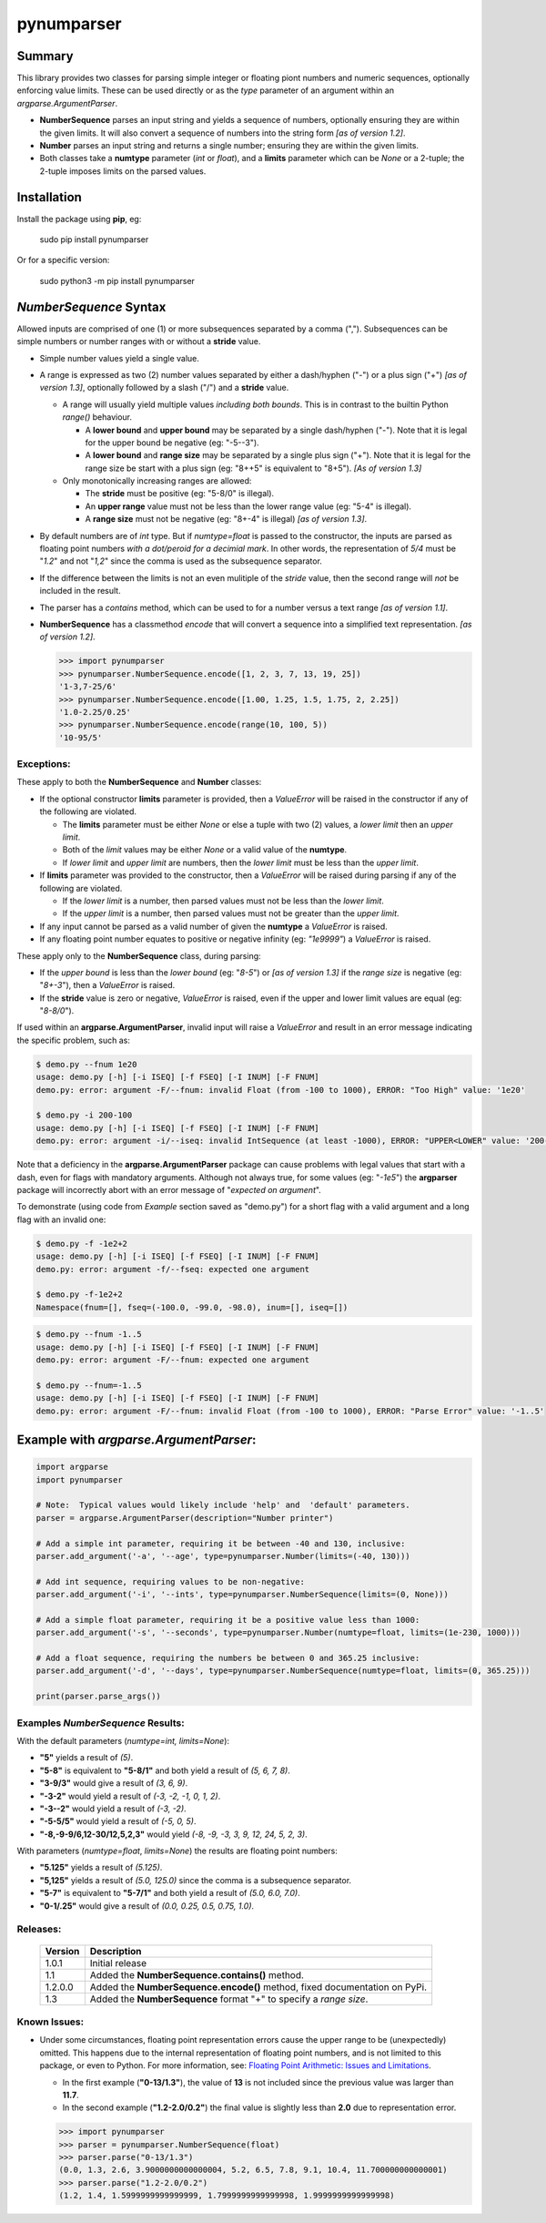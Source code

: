 pynumparser
=============

Summary
-------

This library provides two classes for parsing simple integer or floating piont numbers and numeric
sequences, optionally enforcing value limits. These can be used directly or as the *type*
parameter of an argument within an *argparse.ArgumentParser*.

- **NumberSequence** parses an input string and yields a sequence of numbers, optionally ensuring
  they are within the given limits. It will also convert a sequence of numbers into the string form
  *[as of version 1.2]*.
- **Number** parses an input string and returns a single number; ensuring they are within the given
  limits.
- Both classes take a **numtype** parameter (*int* or *float*), and a **limits** parameter which
  can be *None* or a 2-tuple; the 2-tuple imposes limits on the parsed values.

Installation
------------
Install the package using **pip**, eg:

     sudo pip install pynumparser

Or for a specific version:

     sudo python3 -m pip install pynumparser

*NumberSequence* Syntax
-----------------------

Allowed inputs are comprised of one (1) or more subsequences separated by a comma (",").
Subsequences can be simple numbers or number ranges with or without a **stride** value.

- Simple number values yield a single value.

- A range is expressed as two (2) number values separated by either a dash/hyphen ("-") or a plus
  sign ("+") *[as of version 1.3]*, optionally followed by a slash ("/") and a **stride** value.

  - A range will usually yield multiple values *including both bounds*.  This is in contrast to
    the builtin Python *range()* behaviour.

    - A **lower bound** and **upper bound** may be separated by a single dash/hyphen ("-").  Note
      that it is legal for the upper bound be negative (eg: "-5--3").

    - A **lower bound** and **range size** may be separated by a single plus sign ("+").  Note that
      it is legal for the range size be start with a plus sign (eg: "8++5" is equivalent to "8+5").
      *[As of version 1.3]* 

  - Only monotonically increasing ranges are allowed:

    - The **stride** must be positive (eg: "5-8/0" is illegal).

    - An **upper range** value must not be less than the lower range value (eg: "5-4" is illegal).

    - A **range size** must not be negative (eg: "8+-4" is illegal) *[as of version 1.3]*.

- By default numbers are of *int* type. But if *numtype=float* is passed to the constructor, the
  inputs are parsed as floating point numbers *with a dot/peroid for a decimial mark*.  In other
  words, the representation of *5/4* must be "*1.2*" and not "*1,2*" since the comma is used as the
  subsequence separator.

- If the difference between the limits is not an even mulitiple of the *stride* value, then the
  second range will *not* be included in the result.

- The parser has a *contains* method, which can be used to for a number versus a text range
  *[as of version 1.1]*.

- **NumberSequence** has a classmethod *encode* that will convert a sequence into a simplified text
  representation.
  *[as of version 1.2]*.

  .. code:: python

      >>> import pynumparser
      >>> pynumparser.NumberSequence.encode([1, 2, 3, 7, 13, 19, 25])
      '1-3,7-25/6'
      >>> pynumparser.NumberSequence.encode([1.00, 1.25, 1.5, 1.75, 2, 2.25])
      '1.0-2.25/0.25'
      >>> pynumparser.NumberSequence.encode(range(10, 100, 5))
      '10-95/5'


**Exceptions**:
^^^^^^^^^^^^^^^

These apply to both the **NumberSequence** and **Number** classes:

- If the optional constructor **limits** parameter is provided, then a *ValueError* will be raised
  in the constructor if any of the following are violated.

  - The **limits** parameter must be either *None* or else a tuple with two (2) values, a *lower
    limit* then an *upper limit*.

  - Both of the *limit* values may be either *None* or a valid value of the **numtype**.

  - If *lower limit* and *upper limit* are numbers, then the *lower limit* must be less than the
    *upper limit*.

- If **limits** parameter was provided to the constructor, then a *ValueError* will be raised
  during parsing if any of the following are violated.

  - If the *lower limit* is a number, then parsed values must not be less than the *lower limit*.

  - If the *upper limit* is a number, then parsed values must not be greater than the *upper limit*.

- If any input cannot be parsed as a valid number of given the **numtype** a *ValueError* is raised.

- If any floating point number equates to positive or negative infinity (eg: *"1e9999"*) a
  *ValueError* is raised.

These apply only to the **NumberSequence** class, during parsing:

- If the *upper bound* is less than the *lower bound* (eg: "*8-5*") or *[as of version 1.3]* if the
  *range size* is negative (eg: "*8+-3*"), then a *ValueError* is raised.

- If the **stride** value is zero or negative, *ValueError* is raised, even if the upper and lower
  limit values are equal (eg: "*8-8/0*").


If used within an **argparse.ArgumentParser**, invalid input will raise a *ValueError* and result in
an error message indicating the specific problem, such as:

.. code:: bash

    $ demo.py --fnum 1e20
    usage: demo.py [-h] [-i ISEQ] [-f FSEQ] [-I INUM] [-F FNUM]
    demo.py: error: argument -F/--fnum: invalid Float (from -100 to 1000), ERROR: "Too High" value: '1e20'

    $ demo.py -i 200-100
    usage: demo.py [-h] [-i ISEQ] [-f FSEQ] [-I INUM] [-F FNUM]
    demo.py: error: argument -i/--iseq: invalid IntSequence (at least -1000), ERROR: "UPPER<LOWER" value: '200-100'

Note that a deficiency in the **argparse.ArgumentParser** package can cause problems with legal
values that start with a dash, even for flags with mandatory arguments.  Although not always true,
for some values (eg: "*-1e5*") the **argparser** package will incorrectly abort with an error
message of "*expected on argument*".

To demonstrate (using code from *Example* section saved as "demo.py") for a short flag with a valid
argument and a long flag with an invalid one:

.. code:: bash

    $ demo.py -f -1e2+2
    usage: demo.py [-h] [-i ISEQ] [-f FSEQ] [-I INUM] [-F FNUM]
    demo.py: error: argument -f/--fseq: expected one argument

    $ demo.py -f-1e2+2
    Namespace(fnum=[], fseq=(-100.0, -99.0, -98.0), inum=[], iseq=[])

.. code:: bash

    $ demo.py --fnum -1..5
    usage: demo.py [-h] [-i ISEQ] [-f FSEQ] [-I INUM] [-F FNUM]
    demo.py: error: argument -F/--fnum: expected one argument

    $ demo.py --fnum=-1..5
    usage: demo.py [-h] [-i ISEQ] [-f FSEQ] [-I INUM] [-F FNUM]
    demo.py: error: argument -F/--fnum: invalid Float (from -100 to 1000), ERROR: "Parse Error" value: '-1..5'


Example with *argparse.ArgumentParser*:
---------------------------------------

.. code::

    import argparse
    import pynumparser

    # Note:  Typical values would likely include 'help' and  'default' parameters.
    parser = argparse.ArgumentParser(description="Number printer")

    # Add a simple int parameter, requiring it be between -40 and 130, inclusive:
    parser.add_argument('-a', '--age', type=pynumparser.Number(limits=(-40, 130)))

    # Add int sequence, requiring values to be non-negative:
    parser.add_argument('-i', '--ints', type=pynumparser.NumberSequence(limits=(0, None)))

    # Add a simple float parameter, requiring it be a positive value less than 1000:
    parser.add_argument('-s', '--seconds', type=pynumparser.Number(numtype=float, limits=(1e-230, 1000)))

    # Add a float sequence, requiring the numbers be between 0 and 365.25 inclusive:
    parser.add_argument('-d', '--days', type=pynumparser.NumberSequence(numtype=float, limits=(0, 365.25)))

    print(parser.parse_args())

Examples *NumberSequence* Results:
^^^^^^^^^^^^^^^^^^^^^^^^^^^^^^^^^^
With the default parameters (*numtype=int, limits=None*):

- **"5"** yields a result of *(5)*.

- **"5-8"** is equivalent to **"5-8/1"** and both yield a result of *(5, 6, 7, 8)*.

- **"3-9/3"** would give a result of *(3, 6, 9)*.

- **"-3-2"** would yield a result of *(-3, -2, -1, 0, 1, 2)*.

- **"-3--2"** would yield a result of *(-3, -2)*.

- **"-5-5/5"** would yield a result of *(-5, 0, 5)*.

- **"-8,-9-9/6,12-30/12,5,2,3"** would yield *(-8, -9, -3, 3, 9, 12, 24, 5, 2, 3)*.

With parameters (*numtype=float*, *limits=None*) the results are floating point numbers:

- **"5.125"** yields a result of *(5.125)*.

- **"5,125"** yields a result of *(5.0, 125.0)* since the comma is a subsequence separator.

- **"5-7"** is equivalent to **"5-7/1"** and both yield a result of *(5.0, 6.0, 7.0)*.

- **"0-1/.25"** would give a result of *(0.0, 0.25, 0.5, 0.75, 1.0)*.


Releases:
^^^^^^^^^
   +-------------+----------------------------------------------------------------------------+
   | **Version** | **Description**                                                            |
   +-------------+----------------------------------------------------------------------------+
   |    1.0.1    | Initial release                                                            |
   +-------------+----------------------------------------------------------------------------+
   |     1.1     | Added the **NumberSequence.contains()** method.                            |
   +-------------+----------------------------------------------------------------------------+
   |   1.2.0.0   | Added the **NumberSequence.encode()** method, fixed documentation on PyPi. |
   +-------------+----------------------------------------------------------------------------+
   |     1.3     | Added the **NumberSequence** format "+" to specify a *range size*.         |
   +-------------+----------------------------------------------------------------------------+


Known Issues:
^^^^^^^^^^^^^

- Under some circumstances, floating point representation errors cause the upper range to be
  (unexpectedly) omitted.  This happens due to the internal representation of floating point
  numbers, and is not limited to this package, or even to Python.  For more information, see:
  `Floating Point Arithmetic: Issues and Limitations
  <https://docs.python.org/2/tutorial/floatingpoint.html#representation-error>`_.

  - In the first example (**"0-13/1.3"**), the value of **13** is not included since the previous
    value was larger than **11.7**.
  - In the second example (**"1.2-2.0/0.2"**) the final value is slightly less than
    **2.0** due to representation error.

  .. code:: python

      >>> import pynumparser
      >>> parser = pynumparser.NumberSequence(float)
      >>> parser.parse("0-13/1.3")
      (0.0, 1.3, 2.6, 3.9000000000000004, 5.2, 6.5, 7.8, 9.1, 10.4, 11.700000000000001)
      >>> parser.parse("1.2-2.0/0.2")
      (1.2, 1.4, 1.5999999999999999, 1.7999999999999998, 1.9999999999999998)
